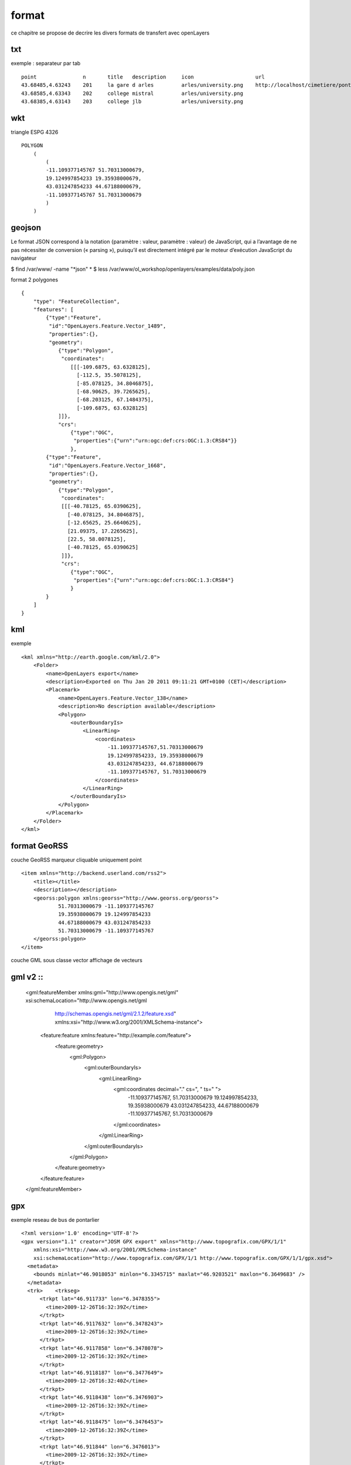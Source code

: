 .. _format:

######
format
######


ce chapitre se propose de decrire les divers formats de transfert avec openLayers

===    
txt
===

exemple : separateur par tab ::

    point		n	title	description	icon			url
    43.68485,4.63243	201	la gare d arles		arles/university.png	http://localhost/cimetiere/pontarlier.html
    43.68585,4.63343	202	college mistral		arles/university.png	
    43.68385,4.63143	203	college jlb		arles/university.png

===
wkt
===

triangle ESPG 4326 ::

    POLYGON
        (
            (
            -11.109377145767 51.70313000679,
            19.124997854233 19.35938000679,
            43.031247854233 44.67188000679,
            -11.109377145767 51.70313000679
            )
        )

=======
geojson
=======


Le format JSON correspond à la notation {paramètre : valeur, paramètre : valeur} de 
JavaScript, qui a l’avantage de ne pas nécessiter de conversion (« parsing »), puisqu’il est 
directement intégré par le moteur d’exécution JavaScript du navigateur

$ find /var/www/ -name "*json"
*
$ less /var/www/ol_workshop/openlayers/examples/data/poly.json ::

format 2 polygones ::

    {
        "type": "FeatureCollection",
        "features": [
            {"type":"Feature",
             "id":"OpenLayers.Feature.Vector_1489",
             "properties":{},
             "geometry":
                {"type":"Polygon",
                 "coordinates":
                    [[[-109.6875, 63.6328125],
                      [-112.5, 35.5078125],
                      [-85.078125, 34.8046875],
                      [-68.90625, 39.7265625],
                      [-68.203125, 67.1484375],
                      [-109.6875, 63.6328125]
                ]]},
                "crs":
                    {"type":"OGC",
                     "properties":{"urn":"urn:ogc:def:crs:OGC:1.3:CRS84"}}
                    },
            {"type":"Feature",
             "id":"OpenLayers.Feature.Vector_1668",
             "properties":{},
             "geometry":
                {"type":"Polygon",
                 "coordinates":
                 [[[-40.78125, 65.0390625],
                   [-40.078125, 34.8046875],
                   [-12.65625, 25.6640625],
                   [21.09375, 17.2265625],
                   [22.5, 58.0078125],
                   [-40.78125, 65.0390625]
                 ]]},
                 "crs":
                    {"type":"OGC",
                     "properties":{"urn":"urn:ogc:def:crs:OGC:1.3:CRS84"}
                    }
            }
        ]
    }


===
kml
===

exemple ::

	<kml xmlns="http://earth.google.com/kml/2.0">
	    <Folder>
		<name>OpenLayers export</name>
		<description>Exported on Thu Jan 20 2011 09:11:21 GMT+0100 (CET)</description>
		<Placemark>
		    <name>OpenLayers.Feature.Vector_138</name>
		    <description>No description available</description>
		    <Polygon>
		        <outerBoundaryIs>
		            <LinearRing>
		                <coordinates>
		                    -11.109377145767,51.70313000679
		                    19.124997854233, 19.35938000679
		                    43.031247854233, 44.67188000679
		                    -11.109377145767, 51.70313000679
		                </coordinates>
		            </LinearRing>
		        </outerBoundaryIs>
		    </Polygon>
		</Placemark>
	    </Folder>
	</kml>

=============
format GeoRSS
=============

couche GeoRSS
marqueur cliquable
uniquement point ::

	<item xmlns="http://backend.userland.com/rss2">
	    <title></title>
	    <description></description>
	    <georss:polygon xmlns:georss="http://www.georss.org/georss">
		    51.70313000679 -11.109377145767
		    19.35938000679 19.124997854233
		    44.67188000679 43.031247854233
		    51.70313000679 -11.109377145767
	    </georss:polygon>
	</item>


couche GML sous classe vector
affichage de vecteurs

======
gml v2  ::
======

    <gml:featureMember xmlns:gml="http://www.opengis.net/gml" xsi:schemaLocation="http://www.opengis.net/gml 
		http://schemas.opengis.net/gml/2.1.2/feature.xsd" 
		xmlns:xsi="http://www.w3.org/2001/XMLSchema-instance">
        <feature:feature xmlns:feature="http://example.com/feature">
            <feature:geometry>
                <gml:Polygon>
                    <gml:outerBoundaryIs>
                        <gml:LinearRing>
                            <gml:coordinates decimal="." cs=", " ts=" ">
                                -11.109377145767, 51.70313000679
                                19.124997854233, 19.35938000679
                                43.031247854233, 44.67188000679
                                -11.109377145767, 51.70313000679
                            </gml:coordinates>
                        </gml:LinearRing>
                    </gml:outerBoundaryIs>
                </gml:Polygon>
            </feature:geometry>
        </feature:feature>
    </gml:featureMember>

===
gpx
===

exemple reseau de bus de pontarlier ::

    <?xml version='1.0' encoding='UTF-8'?>
    <gpx version="1.1" creator="JOSM GPX export" xmlns="http://www.topografix.com/GPX/1/1"
        xmlns:xsi="http://www.w3.org/2001/XMLSchema-instance" 
        xsi:schemaLocation="http://www.topografix.com/GPX/1/1 http://www.topografix.com/GPX/1/1/gpx.xsd">
      <metadata>
        <bounds minlat="46.9018053" minlon="6.3345715" maxlat="46.9203521" maxlon="6.3649683" />
      </metadata>
      <trk>    <trkseg>
          <trkpt lat="46.911733" lon="6.3478355">
            <time>2009-12-26T16:32:39Z</time>
          </trkpt>
          <trkpt lat="46.9117632" lon="6.3478243">
            <time>2009-12-26T16:32:39Z</time>
          </trkpt>
          <trkpt lat="46.9117858" lon="6.3478078">
            <time>2009-12-26T16:32:39Z</time>
          </trkpt>
          <trkpt lat="46.9118187" lon="6.3477649">
            <time>2009-12-26T16:32:40Z</time>
          </trkpt>
          <trkpt lat="46.9118438" lon="6.3476903">
            <time>2009-12-26T16:32:39Z</time>
          </trkpt>
          <trkpt lat="46.9118475" lon="6.3476453">
            <time>2009-12-26T16:32:39Z</time>
          </trkpt>
          <trkpt lat="46.911844" lon="6.3476013">
            <time>2009-12-26T16:32:39Z</time>
          </trkpt>
        ...
        </trkseg>
      </trk>
      <trk>    <trkseg>
          <trkpt lat="46.9121278" lon="6.3600624">
            <time>2009-03-11T14:14:38Z</time>
          </trkpt>
          <trkpt lat="46.9116434" lon="6.3600321">
            <time>2009-03-11T14:14:40Z</time>
          </trkpt>
         ...
        </trkseg>
      </trk>
    </gpx>